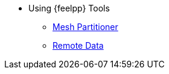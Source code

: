 * Using {feelpp} Tools
** xref:tools:mesh_partitioner.adoc[Mesh Partitioner]
** xref:tools:remotedata.adoc[Remote Data]
